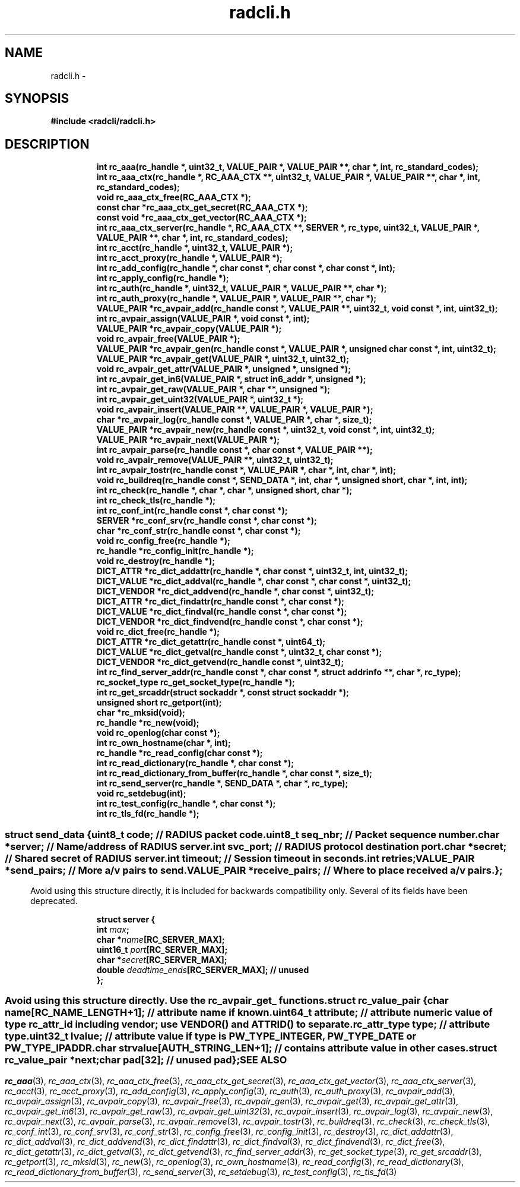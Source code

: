 .\" File automatically generated by doxy2man0.3
.\" Generation date: Sun Jan 29 2023
.TH radcli.h 3 2023-01-29 "radcli" "Radius client library"
.SH "NAME"
radcli.h \- 
.SH SYNOPSIS
.nf
.B #include <radcli/radcli.h>
.fi
.SH DESCRIPTION
.PP
.sp
.RS
.nf
\fB
int            rc_aaa(rc_handle *, uint32_t, VALUE_PAIR *, VALUE_PAIR **, char *, int, rc_standard_codes);
int            rc_aaa_ctx(rc_handle *, RC_AAA_CTX **, uint32_t, VALUE_PAIR *, VALUE_PAIR **, char *, int, rc_standard_codes);
void           rc_aaa_ctx_free(RC_AAA_CTX *);
const char    *rc_aaa_ctx_get_secret(RC_AAA_CTX *);
const void    *rc_aaa_ctx_get_vector(RC_AAA_CTX *);
int            rc_aaa_ctx_server(rc_handle *, RC_AAA_CTX **, SERVER *, rc_type, uint32_t, VALUE_PAIR *, VALUE_PAIR **, char *, int, rc_standard_codes);
int            rc_acct(rc_handle *, uint32_t, VALUE_PAIR *);
int            rc_acct_proxy(rc_handle *, VALUE_PAIR *);
int            rc_add_config(rc_handle *, char const *, char const *, char const *, int);
int            rc_apply_config(rc_handle *);
int            rc_auth(rc_handle *, uint32_t, VALUE_PAIR *, VALUE_PAIR **, char *);
int            rc_auth_proxy(rc_handle *, VALUE_PAIR *, VALUE_PAIR **, char *);
VALUE_PAIR    *rc_avpair_add(rc_handle const *, VALUE_PAIR **, uint32_t, void const *, int, uint32_t);
int            rc_avpair_assign(VALUE_PAIR *, void const *, int);
VALUE_PAIR    *rc_avpair_copy(VALUE_PAIR *);
void           rc_avpair_free(VALUE_PAIR *);
VALUE_PAIR    *rc_avpair_gen(rc_handle const *, VALUE_PAIR *, unsigned char const *, int, uint32_t);
VALUE_PAIR    *rc_avpair_get(VALUE_PAIR *, uint32_t, uint32_t);
void           rc_avpair_get_attr(VALUE_PAIR *, unsigned *, unsigned *);
int            rc_avpair_get_in6(VALUE_PAIR *, struct in6_addr *, unsigned *);
int            rc_avpair_get_raw(VALUE_PAIR *, char **, unsigned *);
int            rc_avpair_get_uint32(VALUE_PAIR *, uint32_t *);
void           rc_avpair_insert(VALUE_PAIR **, VALUE_PAIR *, VALUE_PAIR *);
char          *rc_avpair_log(rc_handle const *, VALUE_PAIR *, char *, size_t);
VALUE_PAIR    *rc_avpair_new(rc_handle const *, uint32_t, void const *, int, uint32_t);
VALUE_PAIR    *rc_avpair_next(VALUE_PAIR *);
int            rc_avpair_parse(rc_handle const *, char const *, VALUE_PAIR **);
void           rc_avpair_remove(VALUE_PAIR **, uint32_t, uint32_t);
int            rc_avpair_tostr(rc_handle const *, VALUE_PAIR *, char *, int, char *, int);
void           rc_buildreq(rc_handle const *, SEND_DATA *, int, char *, unsigned short, char *, int, int);
int            rc_check(rc_handle *, char *, char *, unsigned short, char *);
int            rc_check_tls(rc_handle *);
int            rc_conf_int(rc_handle const *, char const *);
SERVER        *rc_conf_srv(rc_handle const *, char const *);
char          *rc_conf_str(rc_handle const *, char const *);
void           rc_config_free(rc_handle *);
rc_handle     *rc_config_init(rc_handle *);
void           rc_destroy(rc_handle *);
DICT_ATTR     *rc_dict_addattr(rc_handle *, char const *, uint32_t, int, uint32_t);
DICT_VALUE    *rc_dict_addval(rc_handle *, char const *, char const *, uint32_t);
DICT_VENDOR   *rc_dict_addvend(rc_handle *, char const *, uint32_t);
DICT_ATTR     *rc_dict_findattr(rc_handle const *, char const *);
DICT_VALUE    *rc_dict_findval(rc_handle const *, char const *);
DICT_VENDOR   *rc_dict_findvend(rc_handle const *, char const *);
void           rc_dict_free(rc_handle *);
DICT_ATTR     *rc_dict_getattr(rc_handle const *, uint64_t);
DICT_VALUE    *rc_dict_getval(rc_handle const *, uint32_t, char const *);
DICT_VENDOR   *rc_dict_getvend(rc_handle const *, uint32_t);
int            rc_find_server_addr(rc_handle const *, char const *, struct addrinfo **, char *, rc_type);
rc_socket_type rc_get_socket_type(rc_handle *);
int            rc_get_srcaddr(struct sockaddr *, const struct sockaddr *);
unsigned short rc_getport(int);
char          *rc_mksid(void);
rc_handle     *rc_new(void);
void           rc_openlog(char const *);
int            rc_own_hostname(char *, int);
rc_handle     *rc_read_config(char const *);
int            rc_read_dictionary(rc_handle *, char const *);
int            rc_read_dictionary_from_buffer(rc_handle *, char const *, size_t);
int            rc_send_server(rc_handle *, SEND_DATA *, char *, rc_type);
void           rc_setdebug(int);
int            rc_test_config(rc_handle *, char const *);
int            rc_tls_fd(rc_handle *);
\fP
.fi
.RE
.SS ""
.PP
.sp
.sp
.RS
.nf
\fB
struct send_data {
  uint8_t      \fIcode\fP;          // RADIUS packet code. 
  uint8_t      \fIseq_nbr\fP;       // Packet sequence number. 
  char        *\fIserver\fP;        // Name/address of RADIUS server. 
  int          \fIsvc_port\fP;      // RADIUS protocol destination port. 
  char        *\fIsecret\fP;        // Shared secret of RADIUS server. 
  int          \fItimeout\fP;       // Session timeout in seconds. 
  int          \fIretries\fP;
  VALUE_PAIR  *\fIsend_pairs\fP;    // More a/v pairs to send. 
  VALUE_PAIR  *\fIreceive_pairs\fP; // Where to place received a/v pairs. 
};
\fP
.fi
.RE
.SS ""
.PP
.sp
.PP 
Avoid using this structure directly, it is included for backwards compatibility only. Several of its fields have been deprecated. 
.sp
.RS
.nf
\fB
struct server {
  int      \fImax\fP;
  char    *\fIname\fP[RC_SERVER_MAX];
  uint16_t \fIport\fP[RC_SERVER_MAX];
  char    *\fIsecret\fP[RC_SERVER_MAX];
  double   \fIdeadtime_ends\fP[RC_SERVER_MAX]; // unused 
};
\fP
.fi
.RE
.SS ""
.PP
.sp
.PP 
Avoid using this structure directly. Use the rc_avpair_get_ functions. 
.sp
.RS
.nf
\fB
struct rc_value_pair {
  char                   \fIname\fP[RC_NAME_LENGTH+1];      // attribute name if known. 
  uint64_t               \fIattribute\fP; // attribute numeric value of type rc_attr_id including vendor; use VENDOR() and ATTRID() to separate. 
  rc_attr_type           \fItype\fP;      // attribute type. 
  uint32_t               \fIlvalue\fP;    // attribute value if type is PW_TYPE_INTEGER, PW_TYPE_DATE or PW_TYPE_IPADDR. 
  char                   \fIstrvalue\fP[AUTH_STRING_LEN+1];  // contains attribute value in other cases. 
  struct rc_value_pair  *\fInext\fP;
  char                   \fIpad\fP[32];       // unused pad 
};
\fP
.fi
.RE
.SH SEE ALSO
.PP
.nh
.ad l
\fIrc_aaa\fP(3), \fIrc_aaa_ctx\fP(3), \fIrc_aaa_ctx_free\fP(3), \fIrc_aaa_ctx_get_secret\fP(3), \fIrc_aaa_ctx_get_vector\fP(3), \fIrc_aaa_ctx_server\fP(3), \fIrc_acct\fP(3), \fIrc_acct_proxy\fP(3), \fIrc_add_config\fP(3), \fIrc_apply_config\fP(3), \fIrc_auth\fP(3), \fIrc_auth_proxy\fP(3), \fIrc_avpair_add\fP(3), \fIrc_avpair_assign\fP(3), \fIrc_avpair_copy\fP(3), \fIrc_avpair_free\fP(3), \fIrc_avpair_gen\fP(3), \fIrc_avpair_get\fP(3), \fIrc_avpair_get_attr\fP(3), \fIrc_avpair_get_in6\fP(3), \fIrc_avpair_get_raw\fP(3), \fIrc_avpair_get_uint32\fP(3), \fIrc_avpair_insert\fP(3), \fIrc_avpair_log\fP(3), \fIrc_avpair_new\fP(3), \fIrc_avpair_next\fP(3), \fIrc_avpair_parse\fP(3), \fIrc_avpair_remove\fP(3), \fIrc_avpair_tostr\fP(3), \fIrc_buildreq\fP(3), \fIrc_check\fP(3), \fIrc_check_tls\fP(3), \fIrc_conf_int\fP(3), \fIrc_conf_srv\fP(3), \fIrc_conf_str\fP(3), \fIrc_config_free\fP(3), \fIrc_config_init\fP(3), \fIrc_destroy\fP(3), \fIrc_dict_addattr\fP(3), \fIrc_dict_addval\fP(3), \fIrc_dict_addvend\fP(3), \fIrc_dict_findattr\fP(3), \fIrc_dict_findval\fP(3), \fIrc_dict_findvend\fP(3), \fIrc_dict_free\fP(3), \fIrc_dict_getattr\fP(3), \fIrc_dict_getval\fP(3), \fIrc_dict_getvend\fP(3), \fIrc_find_server_addr\fP(3), \fIrc_get_socket_type\fP(3), \fIrc_get_srcaddr\fP(3), \fIrc_getport\fP(3), \fIrc_mksid\fP(3), \fIrc_new\fP(3), \fIrc_openlog\fP(3), \fIrc_own_hostname\fP(3), \fIrc_read_config\fP(3), \fIrc_read_dictionary\fP(3), \fIrc_read_dictionary_from_buffer\fP(3), \fIrc_send_server\fP(3), \fIrc_setdebug\fP(3), \fIrc_test_config\fP(3), \fIrc_tls_fd\fP(3)
.ad
.hy
